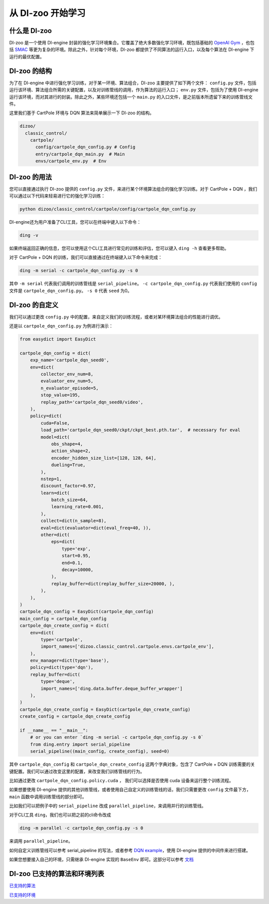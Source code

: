 从 DI-zoo 开始学习
===============================

什么是 DI-zoo
-------------------------------

DI-zoo 是一个使用 DI-engine 封装的强化学习环境集合。它覆盖了绝大多数强化学习环境，既包括基础的 `OpenAI Gym <https://gym.openai.com/>`_ ，也包括 `SMAC <https://github.com/oxwhirl/smac>`_ 等更为复杂的环境。除此之外，针对每个环境，DI-zoo 都提供了不同算法的运行入口，以及每个算法在 DI-engine 下运行的最优配置。

DI-zoo 的结构
-------------------------------

为了在 DI-engine 中进行强化学习训练，对于某一环境、算法组合，DI-zoo 主要提供了如下两个文件： ``config.py`` 文件，包括运行该环境、算法组合所需的关键配置，以及对训练管线的调用，作为算法的运行入口； ``env.py`` 文件，包括为了使用 DI-engine 运行该环境，而对其进行的封装。除此之外，某些环境还包括一个 ``main.py`` 的入口文件，是之前版本所遗留下来的训练管线文件。

这里我们基于 CartPole 环境与 DQN 算法来简单展示一下 DI-zoo 的结构。

.. code-block::

  dizoo/
    classic_control/
      cartpole/
        config/cartpole_dqn_config.py # Config
        entry/cartpole_dqn_main.py  # Main 
        envs/cartpole_env.py  # Env

DI-zoo 的用法
-------------------------------
您可以直接通过执行 DI-zoo 提供的 ``config.py`` 文件，来进行某个环境算法组合的强化学习训练。对于 CartPole + DQN ，我们可以通过以下代码来轻易进行它的强化学习训练：

.. code-block:: bash

    python dizoo/classic_control/cartpole/config/cartpole_dqn_config.py

DI-engine还为用户准备了CLI工具，您可以在终端中键入以下命令：

.. code-block:: bash

   ding -v

如果终端返回正确的信息，您可以使用这个CLI工具进行常见的训练和评估，您可以键入 ``ding -h`` 查看更多帮助。

对于 CartPole + DQN 的训练，我们可以直接通过在终端键入以下命令来完成：

.. code-block:: bash

   ding -m serial -c cartpole_dqn_config.py -s 0

其中 ``-m serial`` 代表我们调用的训练管线是 ``serial_pipeline``。 ``-c cartpole_dqn_config.py`` 代表我们使用的 ``config`` 文件是 ``cartpole_dqn_config.py``。 ``-s 0`` 代表 ``seed`` 为0。

DI-zoo 的自定义
-------------------------------

我们可以通过更改 ``config.py`` 中的配置，来自定义我们的训练流程，或者对某环境算法组合的性能进行调优。

还是以 ``cartpole_dqn_config.py`` 为例进行演示：

.. code-block:: python

    from easydict import EasyDict

    cartpole_dqn_config = dict(
        exp_name='cartpole_dqn_seed0',
        env=dict(
            collector_env_num=8,
            evaluator_env_num=5,
            n_evaluator_episode=5,
            stop_value=195,
            replay_path='cartpole_dqn_seed0/video',
        ),
        policy=dict(
            cuda=False,
            load_path='cartpole_dqn_seed0/ckpt/ckpt_best.pth.tar',  # necessary for eval
            model=dict(
                obs_shape=4,
                action_shape=2,
                encoder_hidden_size_list=[128, 128, 64],
                dueling=True,
            ),
            nstep=1,
            discount_factor=0.97,
            learn=dict(
                batch_size=64,
                learning_rate=0.001,
            ),
            collect=dict(n_sample=8),
            eval=dict(evaluator=dict(eval_freq=40, )),
            other=dict(
                eps=dict(
                    type='exp',
                    start=0.95,
                    end=0.1,
                    decay=10000,
                ),
                replay_buffer=dict(replay_buffer_size=20000, ),
            ),
        ),
    )
    cartpole_dqn_config = EasyDict(cartpole_dqn_config)
    main_config = cartpole_dqn_config
    cartpole_dqn_create_config = dict(
        env=dict(
            type='cartpole',
            import_names=['dizoo.classic_control.cartpole.envs.cartpole_env'],
        ),
        env_manager=dict(type='base'),
        policy=dict(type='dqn'),
        replay_buffer=dict(
            type='deque',
            import_names=['ding.data.buffer.deque_buffer_wrapper']
        ),
    )
    cartpole_dqn_create_config = EasyDict(cartpole_dqn_create_config)
    create_config = cartpole_dqn_create_config

    if __name__ == "__main__":
        # or you can enter `ding -m serial -c cartpole_dqn_config.py -s 0`
        from ding.entry import serial_pipeline
        serial_pipeline((main_config, create_config), seed=0)

其中 ``cartpole_dqn_config`` 和 ``cartpole_dqn_create_config`` 这两个字典对象，包含了 CartPole + DQN 训练需要的关键配置。我们可以通过改变这里的配置，来改变我们训练管线的行为。

比如通过更改 ``cartpole_dqn_config.policy.cuda`` ， 我们可以选择是否使用 cuda 设备来运行整个训练流程。

如果想要使用 DI-engine 提供的其他训练管线，或者使用自己自定义的训练管线的话，我们只需要更改 ``config`` 文件最下方， ``main`` 函数中调用训练管线的部分即可。

比如我们可以把例子中的 ``serial_pipeline`` 改成 ``parallel_pipeline``，来调用并行的训练管线。

对于CLI工具 ``ding``，我们也可以把之前的cli命令改成

.. code-block:: bash

   ding -m parallel -c cartpole_dqn_config.py -s 0

来调用 ``parallel_pipeline``。

如何自定义训练管线可以参考 serial_pipeline 的写法，或者参考 `DQN example <https://github.com/opendilab/DI-engine/blob/main/ding/example/dqn.py>`_，使用 DI-engine 提供的中间件来进行搭建。

如果您想要接入自己的环境，只需继承 DI-engine 实现的 ``BaseEnv`` 即可。这部分可以参考 `文档 <https://di-engine-docs.readthedocs.io/zh_CN/latest/best_practice/ding_env_zh.html>`_

DI-zoo 已支持的算法和环境列表
-------------------------------
`已支持的算法 <https://github.com/opendilab/DI-engine#algorithm-versatility>`_

`已支持的环境 <https://github.com/opendilab/DI-engine#environment-versatility>`_
